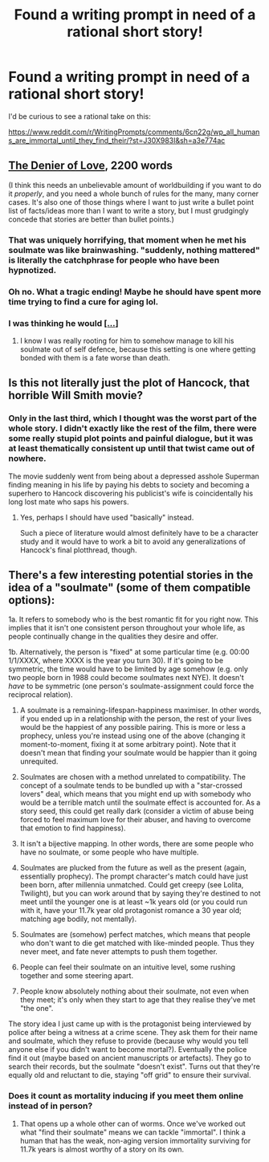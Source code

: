 #+TITLE: Found a writing prompt in need of a rational short story!

* Found a writing prompt in need of a rational short story!
:PROPERTIES:
:Author: Sailor_Vulcan
:Score: 6
:DateUnix: 1495505413.0
:DateShort: 2017-May-23
:END:
I'd be curious to see a rational take on this:

[[https://www.reddit.com/r/WritingPrompts/comments/6cn22g/wp_all_humans_are_immortal_until_they_find_their/?st=J30X983I&sh=a3e774ac]]


** [[http://archiveofourown.org/works/10978815][The Denier of Love]], 2200 words

(I think this needs an unbelievable amount of worldbuilding if you want to do it /properly/, and you need a whole bunch of rules for the many, many corner cases. It's also one of those things where I want to just write a bullet point list of facts/ideas more than I want to write a story, but I must grudgingly concede that stories are better than bullet points.)
:PROPERTIES:
:Author: cthulhuraejepsen
:Score: 19
:DateUnix: 1495524323.0
:DateShort: 2017-May-23
:END:

*** That was uniquely horrifying, that moment when he met his soulmate was like brainwashing. "suddenly, nothing mattered" is literally the catchphrase for people who have been hypnotized.
:PROPERTIES:
:Author: ShiranaiWakaranai
:Score: 9
:DateUnix: 1495554816.0
:DateShort: 2017-May-23
:END:


*** Oh no. What a tragic ending! Maybe he should have spent more time trying to find a cure for aging lol.
:PROPERTIES:
:Author: Sailor_Vulcan
:Score: 4
:DateUnix: 1495549287.0
:DateShort: 2017-May-23
:END:


*** I was thinking he would [[#s][[...]]]
:PROPERTIES:
:Author: OutOfNiceUsernames
:Score: 4
:DateUnix: 1495572547.0
:DateShort: 2017-May-24
:END:

**** I know I was really rooting for him to somehow manage to kill his soulmate out of self defence, because this setting is one where getting bonded with them is a fate worse than death.
:PROPERTIES:
:Author: vakusdrake
:Score: 8
:DateUnix: 1495585329.0
:DateShort: 2017-May-24
:END:


** Is this not literally just the plot of Hancock, that horrible Will Smith movie?
:PROPERTIES:
:Author: TheLegendofFredDurst
:Score: 6
:DateUnix: 1495505597.0
:DateShort: 2017-May-23
:END:

*** Only in the last third, which I thought was the worst part of the whole story. I didn't exactly like the rest of the film, there were some really stupid plot points and painful dialogue, but it was at least thematically consistent up until that twist came out of nowhere.

The movie suddenly went from being about a depressed asshole Superman finding meaning in his life by paying his debts to society and becoming a superhero to Hancock discovering his publicist's wife is coincidentally his long lost mate who saps his powers.
:PROPERTIES:
:Author: trekie140
:Score: 6
:DateUnix: 1495508119.0
:DateShort: 2017-May-23
:END:

**** Yes, perhaps I should have used "basically" instead.

Such a piece of literature would almost definitely have to be a character study and it would have to work a bit to avoid any generalizations of Hancock's final plotthread, though.
:PROPERTIES:
:Author: TheLegendofFredDurst
:Score: 2
:DateUnix: 1495536086.0
:DateShort: 2017-May-23
:END:


** There's a few interesting potential stories in the idea of a "soulmate" (some of them compatible options):

1a. It refers to somebody who is the best romantic fit for you right now. This implies that it isn't one consistent person throughout your whole life, as people continually change in the qualities they desire and offer.

1b. Alternatively, the person is "fixed" at some particular time (e.g. 00:00 1/1/XXXX, where XXXX is the year you turn 30). If it's going to be symmetric, the time would have to be limited by age somehow (e.g. only two people born in 1988 could become soulmates next NYE). It doesn't /have/ to be symmetric (one person's soulmate-assignment could force the reciprocal relation).

2. A soulmate is a remaining-lifespan-happiness maximiser. In other words, if you ended up in a relationship with the person, the rest of your lives would be the happiest of any possible pairing. This is more or less a prophecy, unless you're instead using one of the above (changing it moment-to-moment, fixing it at some arbitrary point). Note that it doesn't mean that finding your soulmate would be happier than it going unrequited.

3. Soulmates are chosen with a method unrelated to compatibility. The concept of a soulmate tends to be bundled up with a "star-crossed lovers" deal, which means that you might end up with somebody who would be a terrible match until the soulmate effect is accounted for. As a story seed, this could get really dark (consider a victim of abuse being forced to feel maximum love for their abuser, and having to overcome that emotion to find happiness).

4. It isn't a bijective mapping. In other words, there are some people who have no soulmate, or some people who have multiple.

5. Soulmates are plucked from the future as well as the present (again, essentially prophecy). The prompt character's match could have just been born, after millennia unmatched. Could get creepy (see Lolita, Twilight), but you can work around that by saying they're destined to not meet until the younger one is at least ~1k years old (or you could run with it, have your 11.7k year old protagonist romance a 30 year old; matching age bodily, not mentally).

6. Soulmates are (somehow) perfect matches, which means that people who don't want to die get matched with like-minded people. Thus they never meet, and fate never attempts to push them together.

7. People can feel their soulmate on an intuitive level, some rushing together and some steering apart.

8. People know absolutely nothing about their soulmate, not even when they meet; it's only when they start to age that they realise they've met "the one".

The story idea I just came up with is the protagonist being interviewed by police after being a witness at a crime scene. They ask them for their name and soulmate, which they refuse to provide (because why would you tell anyone else if you didn't want to become mortal?). Eventually the police find it out (maybe based on ancient manuscripts or artefacts). They go to search their records, but the soulmate "doesn't exist". Turns out that they're equally old and reluctant to die, staying "off grid" to ensure their survival.
:PROPERTIES:
:Author: ZeroNihilist
:Score: 4
:DateUnix: 1495522811.0
:DateShort: 2017-May-23
:END:

*** Does it count as mortality inducing if you meet them online instead of in person?
:PROPERTIES:
:Author: Sailor_Vulcan
:Score: 2
:DateUnix: 1495548406.0
:DateShort: 2017-May-23
:END:

**** That opens up a whole other can of worms. Once we've worked out what "find their soulmate" means we can tackle "immortal". I think a human that has the weak, non-aging version immortality surviving for 11.7k years is almost worthy of a story on its own.
:PROPERTIES:
:Author: ZeroNihilist
:Score: 2
:DateUnix: 1495549041.0
:DateShort: 2017-May-23
:END:
